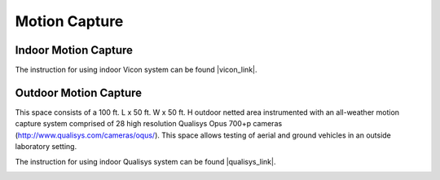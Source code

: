 Motion Capture
==============

=====================
Indoor Motion Capture
=====================

The instruction for using indoor Vicon system can be found |vicon_link|.

.. |vicon_link| raw:: html

   <a href="https://docs.google.com/document/d/1QPeEf60QsPUuW3Y5k0TJg2wuvWQ6LtbWxKh4VL5pGTI/edit?usp=sharing" target="_blank">here</a>

======================
Outdoor Motion Capture
======================

This space consists of a 100 ft. L x 50 ft. W x 50 ft. H outdoor netted area instrumented with an all-weather motion capture system comprised of 28 high resolution Qualisys Opus 700+p cameras (http://www.qualisys.com/cameras/oqus/). This space allows testing of aerial and ground vehicles in an outside laboratory setting.

The instruction for using indoor Qualisys system can be found |qualisys_link|.

.. image:: ../../../images/qualisys_mocap.jpg

.. |qualisys_link| raw:: html

   <a href="https://docs.google.com/document/d/12KFOomY3NtuLS0wq8z7SjtWnVX3SOOxZyY20Tqtiwt4/edit?usp=sharing" target="_blank">here</a>


